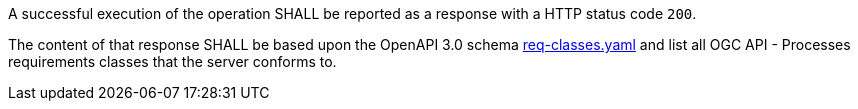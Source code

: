 
[[req_core_conformance-success]]
[.requirement,label="/req/core/conformance-success"]
====
A successful execution of the operation SHALL be reported as a response with a
HTTP status code `200`.

The content of that response SHALL be based upon the OpenAPI 3.0 schema link:https://raw.githubusercontent.com/opengeospatial/ogcapi-processes/master/core/openapi/schemas/req-classes.yaml[req-classes.yaml] and
list all OGC API - Processes requirements classes that the server conforms to.
====